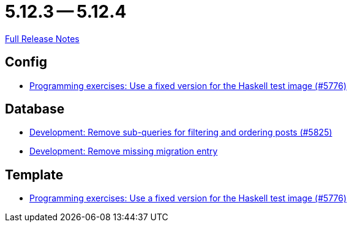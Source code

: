 = 5.12.3 -- 5.12.4

link:https://github.com/ls1intum/Artemis/releases/tag/5.12.4[Full Release Notes]

== Config

* link:https://www.github.com/ls1intum/Artemis/commit/baf93c6ab9a8cf8aba91f13e60d95db6bae903bc[Programming exercises: Use a fixed version for the Haskell test image (#5776)]


== Database

* link:https://www.github.com/ls1intum/Artemis/commit/1e3699e57a53ec5862f5fd9392aa582e781a084d[Development: Remove sub-queries for filtering and ordering posts (#5825)]
* link:https://www.github.com/ls1intum/Artemis/commit/a189f54fca46e115f0444f7f94b5491d405bd5d4[Development: Remove missing migration entry]


== Template

* link:https://www.github.com/ls1intum/Artemis/commit/baf93c6ab9a8cf8aba91f13e60d95db6bae903bc[Programming exercises: Use a fixed version for the Haskell test image (#5776)]


